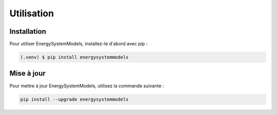 Utilisation
===========

.. _installation:

Installation
------------

Pour utiliser EnergySystemModels, installez-le d'abord avec pip :

.. code-block:: console

   (.venv) $ pip install energysystemmodels

Mise à jour
------------

Pour mettre à jour EnergySystemModels, utilisez la commande suivante :

.. code-block:: console

   pip install --upgrade energysystemmodels

